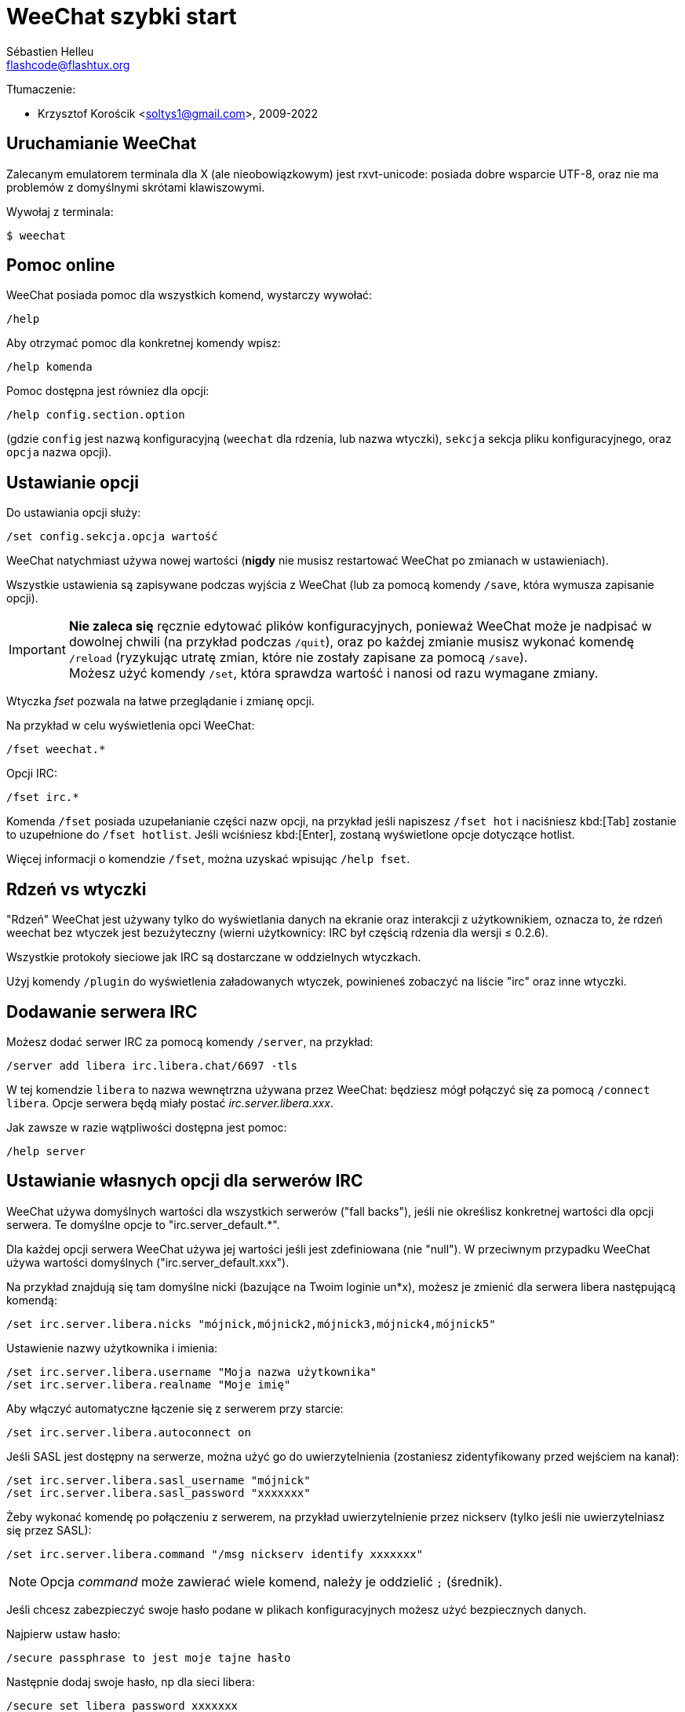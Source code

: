 = WeeChat szybki start
:author: Sébastien Helleu
:email: flashcode@flashtux.org
:lang: pl
:toc-title: Spis treści

Tłumaczenie:

* Krzysztof Korościk <soltys1@gmail.com>, 2009-2022

[[start]]
== Uruchamianie WeeChat

Zalecanym emulatorem terminala dla X (ale nieobowiązkowym) jest rxvt-unicode:
posiada dobre wsparcie UTF-8, oraz nie ma problemów z domyślnymi skrótami
klawiszowymi.

Wywołaj z terminala:

----
$ weechat
----

[[help]]
== Pomoc online

WeeChat posiada pomoc dla wszystkich komend, wystarczy wywołać:

----
/help
----

Aby otrzymać pomoc dla konkretnej komendy wpisz:

----
/help komenda
----

Pomoc dostępna jest równiez dla opcji:

----
/help config.section.option
----

(gdzie `config` jest nazwą konfiguracyjną (`weechat` dla rdzenia, lub nazwa
wtyczki), `sekcja` sekcja pliku konfiguracyjnego, oraz `opcja` nazwa opcji).

[[options]]
== Ustawianie opcji

Do ustawiania opcji służy:

----
/set config.sekcja.opcja wartość
----

WeeChat natychmiast używa nowej wartości (*nigdy* nie musisz restartować WeeChat
po zmianach w ustawieniach).

Wszystkie ustawienia są zapisywane podczas wyjścia z WeeChat (lub za pomocą
komendy `/save`, która wymusza zapisanie opcji).

[IMPORTANT]
*Nie zaleca się* ręcznie edytować plików konfiguracyjnych, ponieważ WeeChat
może je nadpisać w dowolnej chwili (na przykład podczas `/quit`),
oraz po każdej zmianie musisz wykonać komendę `/reload`
(ryzykując utratę zmian, które nie zostały zapisane za pomocą `/save`). +
Możesz użyć komendy `/set`, która sprawdza wartość i nanosi od razu wymagane
zmiany.

Wtyczka _fset_ pozwala na łatwe przeglądanie i zmianę opcji.

Na przykład w celu wyświetlenia opci WeeChat:

----
/fset weechat.*
----

Opcji IRC:

----
/fset irc.*
----

Komenda `/fset` posiada uzupełanianie części nazw opcji, na przykład jeśli
napiszesz `/fset hot` i naciśniesz kbd:[Tab] zostanie to uzupełnione do `/fset hotlist`.
Jeśli wciśniesz kbd:[Enter], zostaną wyświetlone opcje dotyczące hotlist.

Więcej informacji o komendzie `/fset`, można uzyskać wpisując `/help fset`.

[[core_vs_plugins]]
== Rdzeń vs wtyczki

"Rdzeń" WeeChat jest używany tylko do wyświetlania danych na ekranie oraz
interakcji z użytkownikiem, oznacza to, że rdzeń weechat bez wtyczek jest
bezużyteczny (wierni użytkownicy: IRC był częścią rdzenia dla wersji ≤ 0.2.6).

Wszystkie protokoły sieciowe jak IRC są dostarczane w oddzielnych wtyczkach.

Użyj komendy `/plugin` do wyświetlenia załadowanych wtyczek, powinieneś zobaczyć
na liście "irc" oraz inne wtyczki.

[[add_irc_server]]
== Dodawanie serwera IRC

Możesz dodać serwer IRC za pomocą komendy `/server`, na przykład:

----
/server add libera irc.libera.chat/6697 -tls
----

W tej komendzie `libera` to nazwa wewnętrzna używana przez WeeChat:
będziesz mógł połączyć się za pomocą `/connect libera`. Opcje serwera
będą miały postać _irc.server.libera.xxx_.

Jak zawsze w razie wątpliwości dostępna jest pomoc:

----
/help server
----

[[irc_server_options]]
== Ustawianie własnych opcji dla serwerów IRC

WeeChat używa domyślnych wartości dla wszystkich serwerów ("fall backs"), jeśli
nie określisz konkretnej wartości dla opcji serwera.
Te domyślne opcje to "irc.server_default.*".

Dla każdej opcji serwera WeeChat używa jej wartości jeśli jest zdefiniowana (nie
"null"). W przeciwnym przypadku WeeChat używa wartości domyślnych ("irc.server_default.xxx").

Na przykład znajdują się tam domyślne nicki (bazujące na Twoim loginie un*x),
możesz je zmienić dla serwera libera następującą komendą:

----
/set irc.server.libera.nicks "mójnick,mójnick2,mójnick3,mójnick4,mójnick5"
----

Ustawienie nazwy użytkownika i imienia:

----
/set irc.server.libera.username "Moja nazwa użytkownika"
/set irc.server.libera.realname "Moje imię"
----

Aby włączyć automatyczne łączenie się z serwerem przy starcie:

----
/set irc.server.libera.autoconnect on
----

Jeśli SASL jest dostępny na serwerze, można użyć go do uwierzytelnienia (zostaniesz
zidentyfikowany przed wejściem na kanał):

----
/set irc.server.libera.sasl_username "mójnick"
/set irc.server.libera.sasl_password "xxxxxxx"
----

Żeby wykonać komendę po połączeniu z serwerem, na przykład uwierzytelnienie
przez nickserv (tylko jeśli nie uwierzytelniasz się przez SASL):

----
/set irc.server.libera.command "/msg nickserv identify xxxxxxx"
----

[NOTE]
Opcja _command_ może zawierać wiele komend, należy je oddzielić `;` (średnik).

Jeśli chcesz zabezpieczyć swoje hasło podane w plikach konfiguracyjnych możesz
użyć bezpiecznych danych.

Najpierw ustaw hasło:

----
/secure passphrase to jest moje tajne hasło
----

Następnie dodaj swoje hasło, np dla sieci libera:

----
/secure set libera_password xxxxxxx
----

Następnie możesz użyć `+${sec.data.libera_password}+` zamiast swojego hasła dla
opcji IRC omówionych wcześniej, na przykład:

----
/set irc.server.libera.sasl_password "${sec.data.libera_password}"
----

Aby automatycznie wejść na kanały po połączeniu z serwerem:

----
/set irc.server.libera.autojoin "#kanał1,#kanał2"
----

Komenda `/autojoin` pozwala w łatwy sposów skonfigurować opcję _autojoin_
(zobacz `/help autojoin`).

Możesz też skonfigurować WeeChat żeby sam aktualizował opcję _autojoin_
kiedy wchodzisz i opuszczasz kanały:

----
/set irc.server_default.autojoin_dynamic on
----

Aby usunąć wartość dla opcji serwera, używając w zamian wartości domyślnej,
na przykład, aby używać domyślnych nicków (irc.server_default.nicks):

----
/unset irc.server.libera.nicks
----

Inne opcje: możesz ustawić pozostałe opcje za pomocą komendy ("xxx" to
nazwa opcji):

----
/set irc.server.libera.xxx wartość
----

[TIP]
Możesz dopełnić nazwę lub wartość opzji za pomocą klawisza kbd:[Tab] oraz
kbd:[Shift+Tab] dla częściowego dopełnienia (przydatne dla długich nazw jak
nazwy opcji).

[[connect_to_irc_server]]
== Łączenie z serwerem IRC

----
/connect libera
----

Dzięki tej komendzie WeeChat łączy się z serwerem libera i automatycznie
wchodzi na kanały skonfigurowane w opcji "autojoin" dla serwera.

[NOTE]
Ta komenda może być użyta do utworzenia i połączenia się z nowym serwerem bez
użycia komendy `/server` (zobacz `/help connect`).

Domyślnie bufory serwerów są połączone z buforem WeeChat _core_. Aby przełączać
się pomiędzy buforem _core_ a buforami serwerów możesz użyć kbd:[Ctrl+x].

Jest możliwe wyłączenie automatycznego łączenia buforów serwerów, aby mieć
oddzielne bufory dla serwerów:

----
/set irc.look.server_buffer independent
----

[[join_part_irc_channels]]
== Wchodzenie/wychodzenie z kanałów IRC

Wejście na kanał:

----
/join #kanał
----

Wyjście z kanału (zostawiając otwarty bufor):

----
/part [wiadomość pożegnalna]
----

Zamknij serwer, kanał albo prywatny bufor (`/close` to alias dla
`/buffer close`):

----
/close
----

[WARNING]
Zamknięcie buforu serwera poskutkuje zamknięciem wszystkich buforów prywatnych/kanałów.

Rozłączanie się z serwerem, w buforze serwera:

----
/disconnect
----

[[irc_private_messages]]
== Prywatne wiadomości IRC

Otworzenie bufora i wysłanie wiadomości do innego użytkownika (nick _foo_):

----
/query foo to jest wiadomość
----

Zamykanie prywatnego bufora:

----
/close
----

[[buffer_window]]
== Zarządzanie buforami/oknami

Bufor jest to element łączący wtyczkę z numerem, kategorią,
oraz nazwą. Zawiera on dane wyświetlane na ekranie.

Okno jest widokiem na bufor. Domyślnie jedno okno wyświetla jeden bufor.
Jeśli podzielisz ekran, ujrzysz wiele okien z wieloma buforami jednocześnie.

Komendy do zarządzania buforami i oknami:

----
/buffer
/window
----

Na przykład, aby pionowo podzielić ekran na małe okno (1/3 szerokości),
oraz duże okno (2/3), użyj komendy:

----
/window splitv 33
----

Usunięcie podziału:

----
/window merge
----

[[key_bindings]]
== Skróty klawiszowe

WeeChat używa domyślnie wiele klawiszy. Wszystkie z nich są w dokumentacji,
ale powinieneś znać przynajmniej kilka najprzydatniejszych:

- kbd:[Alt+←] / kbd:[Alt+→] lub kbd:[F5] / kbd:[F6]: przełącza na
  poprzedni/następny bufor
- kbd:[F1] / kbd:[F2]: przewija pasek z listą buforów ("buflist")
- kbd:[F7] / kbd:[F8]: przełącza na poprzednie/następne okno (jeśli ekran jest
  podzielony)
- kbd:[F9] / kbd:[F10]: przewija pasek z tematem kanału
- kbd:[F11] / kbd:[F12]: przewija listę z nickami
- kbd:[Tab]: dopełnia tekst w pasku danych wejściowych, dokładnie jak w terminalu
- kbd:[PgUp] / kbd:[PgDn]: przewija tekst w obecnym buforze
- kbd:[Alt+a]: skocz do bufora z aktywnością (w hotliście)

Zgodnie z Twoją klawiaturą i/lub potrzebami, możesz zmienić przypisanie
dowolnego klawisza do komendy używając komendy `/key`.
Przydatnym skrótem jest kbd:[Alt+k] do odnajdywania kodów klawiszy.

Na przykład, aby przypisać kbd:[Alt+!] do komendy `/buffer close`:

----
/key bind (wciśnij alt-k) (wciśnij alt-!) /buffer close
----

Otrzymasz w linii poleceń:

----
/key bind meta-! /buffer close
----

Aby usunąć klawisz:

----
/key unbind meta-!
----

[[plugins_scripts]]
== Wtyczki/skrypty

W niektórych dystrybucjach, jak np Debian, wtyczki są dostarczane jako oddzielne
pakiety (jak weechat-plugins).
Wtyczki są automatycznie ładowane, kiedy zostaną wykryte (proszę spojrzeć do
dokumentacji WeeChat, aby się dowiedzieć jak ładować/wyładowywać wtyczki lub
skrypty).

Dostępne jest wiele zewnętrznych skryptów (od społeczności), możesz je pobrać
i zainstalować za pomocą komendy `/script`, na przykład:

----
/script install go.py
----

Więcej informacji można uzyskać wykonując komendę `/help script`.

Listę skryptów możesz zobaczyć w WeeChat za pomocą polecenia `/script`
lub https://weechat.org/scripts/[na tej stronie ^↗^^].

[[more_doc]]
== Więcej dokumentacji

Możesz teraz zacząć używać WeeChat i przeczytać
https://weechat.org/doc/[FAQ/dokomentacje ^↗^^]
w razie dalszych pytań.

Miłej pracy z WeeChat!
